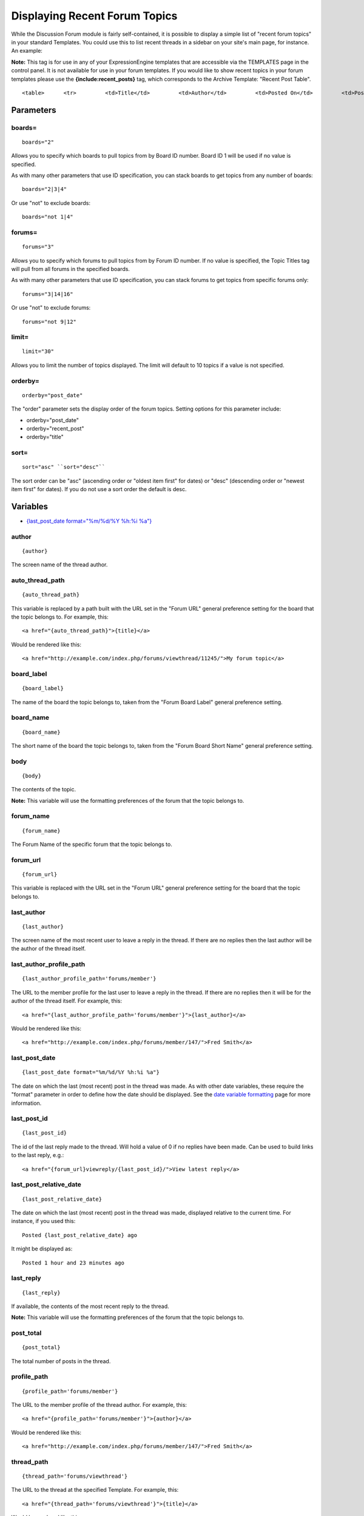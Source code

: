 Displaying Recent Forum Topics
==============================

While the Discussion Forum module is fairly self-contained, it is
possible to display a simple list of "recent forum topics" in your
standard Templates. You could use this to list recent threads in a
sidebar on your site's main page, for instance. An example:

**Note:** This tag is for use in any of your ExpressionEngine templates
that are accessible via the TEMPLATES page in the control panel. It is
not available for use in your forum templates. If you would like to show
recent topics in your forum templates please use the
**{include:recent\_posts}** tag, which corresponds to the Archive
Template: "Recent Post Table". ::

	<table>      <tr>         <td>Title</td>         <td>Author</td>         <td>Posted On</td>         <td>Posts</td>         <td>Views</td>         <td>Last Post Info</td>     </tr>  {exp:forum:topic_titles orderby="post_date" sort="desc" limit="10"}     <tr>         <td><a href="{thread_path='forums/viewthread'}">{title}</a></td>         <td><a href="{profile_path='forums/member'}">{author}</a></td>         <td>{topic_date format="%m/%d/%Y %h:%i %a"}</td>         <td>{post_total}</td>         <td>{views}</td>         <td>On: {last_post_date format="%m/%d/%Y %h:%i %a"}<br />         By: <a href="{last_author_profile_path='forums/member'}">{last_author}</a></td>     </tr> {/exp:forum:topic_titles}  </table>

Parameters
----------


boards=
~~~~~~~

::

	boards="2"

Allows you to specify which boards to pull topics from by Board ID
number. Board ID 1 will be used if no value is specified.

As with many other parameters that use ID specification, you can stack
boards to get topics from any number of boards::

	boards="2|3|4"

Or use "not" to exclude boards::

	boards="not 1|4"

forums=
~~~~~~~

::

	forums="3"

Allows you to specify which forums to pull topics from by Forum ID
number. If no value is specified, the Topic Titles tag will pull from
all forums in the specified boards.

As with many other parameters that use ID specification, you can stack
forums to get topics from specific forums only::

	forums="3|14|16"

Or use "not" to exclude forums::

	forums="not 9|12"

limit=
~~~~~~

::

	limit="30"

Allows you to limit the number of topics displayed. The limit will
default to 10 topics if a value is not specified.

orderby=
~~~~~~~~

::

	orderby="post_date"

The "order" parameter sets the display order of the forum topics.
Setting options for this parameter include:

-  orderby="post\_date"
-  orderby="recent\_post"
-  orderby="title"

sort=
~~~~~

::

	sort="asc" ``sort="desc"``

The sort order can be "asc" (ascending order or "oldest item first" for
dates) or "desc" (descending order or "newest item first" for dates). If
you do not use a sort order the default is desc.

Variables
---------

-  `{last\_post\_date format="%m/%d/%Y %h:%i
   %a"} <#var_last_post_date>`_

author
~~~~~~

::

	{author}

The screen name of the thread author.

auto\_thread\_path
~~~~~~~~~~~~~~~~~~

::

	{auto_thread_path}

This variable is replaced by a path built with the URL set in the "Forum
URL" general preference setting for the board that the topic belongs to.
For example, this::

	<a href="{auto_thread_path}">{title}</a>

Would be rendered like this::

	<a href="http://example.com/index.php/forums/viewthread/11245/">My forum topic</a>

board\_label
~~~~~~~~~~~~

::

	{board_label}

The name of the board the topic belongs to, taken from the "Forum Board
Label" general preference setting.

board\_name
~~~~~~~~~~~

::

	{board_name}

The short name of the board the topic belongs to, taken from the "Forum
Board Short Name" general preference setting.

body
~~~~

::

	{body}

The contents of the topic.

**Note:** This variable will use the formatting preferences of the forum
that the topic belongs to.

forum\_name
~~~~~~~~~~~

::

	{forum_name}

The Forum Name of the specific forum that the topic belongs to.

forum\_url
~~~~~~~~~~

::

	{forum_url}

This variable is replaced with the URL set in the "Forum URL" general
preference setting for the board that the topic belongs to.

last\_author
~~~~~~~~~~~~

::

	{last_author}

The screen name of the most recent user to leave a reply in the thread.
If there are no replies then the last author will be the author of the
thread itself.

last\_author\_profile\_path
~~~~~~~~~~~~~~~~~~~~~~~~~~~

::

	{last_author_profile_path='forums/member'}

The URL to the member profile for the last user to leave a reply in the
thread. If there are no replies then it will be for the author of the
thread itself. For example, this::

	<a href="{last_author_profile_path='forums/member'}">{last_author}</a>

Would be rendered like this::

	<a href="http://example.com/index.php/forums/member/147/">Fred Smith</a>

last\_post\_date
~~~~~~~~~~~~~~~~

::

	{last_post_date format="%m/%d/%Y %h:%i %a"}

The date on which the last (most recent) post in the thread was made. As
with other date variables, these require the "format" parameter in order
to define how the date should be displayed. See the `date variable
formatting <../../templates/date_variable_formatting.html>`_ page for
more information.

last\_post\_id
~~~~~~~~~~~~~~

::

	{last_post_id}

The id of the last reply made to the thread. Will hold a value of 0 if
no replies have been made. Can be used to build links to the last reply,
e.g.::

	<a href="{forum_url}viewreply/{last_post_id}/">View latest reply</a>

last\_post\_relative\_date
~~~~~~~~~~~~~~~~~~~~~~~~~~

::

	{last_post_relative_date}

The date on which the last (most recent) post in the thread was made,
displayed relative to the current time. For instance, if you used this::

	Posted {last_post_relative_date} ago

It might be displayed as::

	Posted 1 hour and 23 minutes ago

last\_reply
~~~~~~~~~~~

::

	{last_reply}

If available, the contents of the most recent reply to the thread.

**Note:** This variable will use the formatting preferences of the forum
that the topic belongs to.

post\_total
~~~~~~~~~~~

::

	{post_total}

The total number of posts in the thread.

profile\_path
~~~~~~~~~~~~~

::

	{profile_path='forums/member'}

The URL to the member profile of the thread author. For example, this::

	<a href="{profile_path='forums/member'}">{author}</a>

Would be rendered like this::

	<a href="http://example.com/index.php/forums/member/147/">Fred Smith</a>

thread\_path
~~~~~~~~~~~~

::

	{thread_path='forums/viewthread'}

The URL to the thread at the specified Template. For example, this::

	<a href="{thread_path='forums/viewthread'}">{title}</a>

Would be rendered like this::

	<a href="http://example.com/index.php/forums/viewthread/42/">My Forum Thread</a>

title
~~~~~

::

	{title}

The title for the thread.

topic\_date
~~~~~~~~~~~

::

	{topic_date format="%m/%d/%Y %h:%i %a"}

The date on which the thread was posted. As with other date variables,
these require the "format" parameter in order to define how the date
should be displayed. See the `date variable
formatting <../../templates/date_variable_formatting.html>`_ page for
more information.

topic\_relative\_date
~~~~~~~~~~~~~~~~~~~~~

::

	{topic_relative_date}

The date on which the thread was posted, displayed relative to the
current time. For instance, if you used this::

	Posted {topic_relative_date} ago

It might be displayed as::

	Posted 1 hour and 23 minutes ago

views
~~~~~

::

	{views}

The number of times the thread has been viewed.
